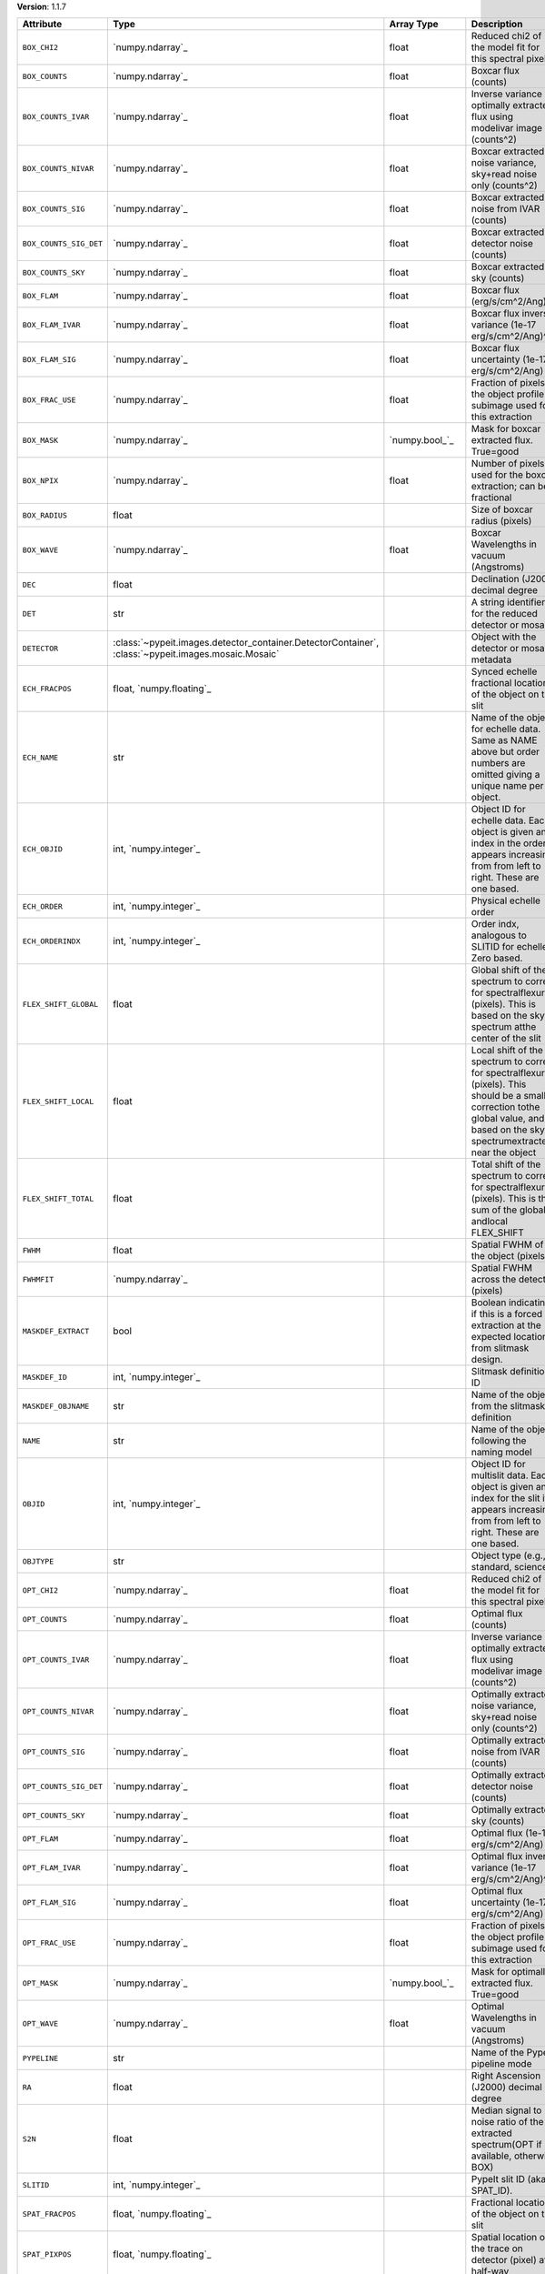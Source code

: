 
**Version**: 1.1.7

======================  ===================================================================================================  =====================  ====================================================================================================================================================================================
Attribute               Type                                                                                                 Array Type             Description                                                                                                                                                                         
======================  ===================================================================================================  =====================  ====================================================================================================================================================================================
``BOX_CHI2``            `numpy.ndarray`_                                                                                     float                  Reduced chi2 of the model fit for this spectral pixel                                                                                                                               
``BOX_COUNTS``          `numpy.ndarray`_                                                                                     float                  Boxcar flux (counts)                                                                                                                                                                
``BOX_COUNTS_IVAR``     `numpy.ndarray`_                                                                                     float                  Inverse variance of optimally extracted flux using modelivar image (counts^2)                                                                                                       
``BOX_COUNTS_NIVAR``    `numpy.ndarray`_                                                                                     float                  Boxcar extracted noise variance, sky+read noise only (counts^2)                                                                                                                     
``BOX_COUNTS_SIG``      `numpy.ndarray`_                                                                                     float                  Boxcar extracted noise from IVAR (counts)                                                                                                                                           
``BOX_COUNTS_SIG_DET``  `numpy.ndarray`_                                                                                     float                  Boxcar extracted detector noise (counts)                                                                                                                                            
``BOX_COUNTS_SKY``      `numpy.ndarray`_                                                                                     float                  Boxcar extracted sky (counts)                                                                                                                                                       
``BOX_FLAM``            `numpy.ndarray`_                                                                                     float                  Boxcar flux (erg/s/cm^2/Ang)                                                                                                                                                        
``BOX_FLAM_IVAR``       `numpy.ndarray`_                                                                                     float                  Boxcar flux inverse variance (1e-17 erg/s/cm^2/Ang)^-2                                                                                                                              
``BOX_FLAM_SIG``        `numpy.ndarray`_                                                                                     float                  Boxcar flux uncertainty (1e-17 erg/s/cm^2/Ang)                                                                                                                                      
``BOX_FRAC_USE``        `numpy.ndarray`_                                                                                     float                  Fraction of pixels in the object profile subimage used for this extraction                                                                                                          
``BOX_MASK``            `numpy.ndarray`_                                                                                     `numpy.bool_`_         Mask for boxcar extracted flux. True=good                                                                                                                                           
``BOX_NPIX``            `numpy.ndarray`_                                                                                     float                  Number of pixels used for the boxcar extraction; can be fractional                                                                                                                  
``BOX_RADIUS``          float                                                                                                                       Size of boxcar radius (pixels)                                                                                                                                                      
``BOX_WAVE``            `numpy.ndarray`_                                                                                     float                  Boxcar Wavelengths in vacuum (Angstroms)                                                                                                                                            
``DEC``                 float                                                                                                                       Declination (J2000) decimal degree                                                                                                                                                  
``DET``                 str                                                                                                                         A string identifier for the reduced detector or mosaic.                                                                                                                             
``DETECTOR``            :class:`~pypeit.images.detector_container.DetectorContainer`, :class:`~pypeit.images.mosaic.Mosaic`                         Object with the detector or mosaic metadata                                                                                                                                         
``ECH_FRACPOS``         float, `numpy.floating`_                                                                                                    Synced echelle fractional location of the object on the slit                                                                                                                        
``ECH_NAME``            str                                                                                                                         Name of the object for echelle data. Same as NAME above but order numbers are omitted giving a unique name per object.                                                              
``ECH_OBJID``           int, `numpy.integer`_                                                                                                       Object ID for echelle data. Each object is given an index in the order it appears increasing from from left to right. These are one based.                                          
``ECH_ORDER``           int, `numpy.integer`_                                                                                                       Physical echelle order                                                                                                                                                              
``ECH_ORDERINDX``       int, `numpy.integer`_                                                                                                       Order indx, analogous to SLITID for echelle. Zero based.                                                                                                                            
``FLEX_SHIFT_GLOBAL``   float                                                                                                                       Global shift of the spectrum to correct for spectralflexure (pixels). This is based on the sky spectrum atthe center of the slit                                                    
``FLEX_SHIFT_LOCAL``    float                                                                                                                       Local shift of the spectrum to correct for spectralflexure (pixels). This should be a small correction tothe global value, and is based on the sky spectrumextracted near the object
``FLEX_SHIFT_TOTAL``    float                                                                                                                       Total shift of the spectrum to correct for spectralflexure (pixels). This is the sum of the global andlocal FLEX_SHIFT                                                              
``FWHM``                float                                                                                                                       Spatial FWHM of the object (pixels)                                                                                                                                                 
``FWHMFIT``             `numpy.ndarray`_                                                                                                            Spatial FWHM across the detector (pixels)                                                                                                                                           
``MASKDEF_EXTRACT``     bool                                                                                                                        Boolean indicating if this is a forced extraction at the expected location from slitmask design.                                                                                    
``MASKDEF_ID``          int, `numpy.integer`_                                                                                                       Slitmask definition ID                                                                                                                                                              
``MASKDEF_OBJNAME``     str                                                                                                                         Name of the object from the slitmask definition                                                                                                                                     
``NAME``                str                                                                                                                         Name of the object following the naming model                                                                                                                                       
``OBJID``               int, `numpy.integer`_                                                                                                       Object ID for multislit data. Each object is given an index for the slit it appears increasing from from left to right. These are one based.                                        
``OBJTYPE``             str                                                                                                                         Object type (e.g., standard, science)                                                                                                                                               
``OPT_CHI2``            `numpy.ndarray`_                                                                                     float                  Reduced chi2 of the model fit for this spectral pixel                                                                                                                               
``OPT_COUNTS``          `numpy.ndarray`_                                                                                     float                  Optimal flux (counts)                                                                                                                                                               
``OPT_COUNTS_IVAR``     `numpy.ndarray`_                                                                                     float                  Inverse variance of optimally extracted flux using modelivar image (counts^2)                                                                                                       
``OPT_COUNTS_NIVAR``    `numpy.ndarray`_                                                                                     float                  Optimally extracted noise variance, sky+read noise only (counts^2)                                                                                                                  
``OPT_COUNTS_SIG``      `numpy.ndarray`_                                                                                     float                  Optimally extracted noise from IVAR (counts)                                                                                                                                        
``OPT_COUNTS_SIG_DET``  `numpy.ndarray`_                                                                                     float                  Optimally extracted detector noise (counts)                                                                                                                                         
``OPT_COUNTS_SKY``      `numpy.ndarray`_                                                                                     float                  Optimally extracted sky (counts)                                                                                                                                                    
``OPT_FLAM``            `numpy.ndarray`_                                                                                     float                  Optimal flux (1e-17 erg/s/cm^2/Ang)                                                                                                                                                 
``OPT_FLAM_IVAR``       `numpy.ndarray`_                                                                                     float                  Optimal flux inverse variance (1e-17 erg/s/cm^2/Ang)^-2                                                                                                                             
``OPT_FLAM_SIG``        `numpy.ndarray`_                                                                                     float                  Optimal flux uncertainty (1e-17 erg/s/cm^2/Ang)                                                                                                                                     
``OPT_FRAC_USE``        `numpy.ndarray`_                                                                                     float                  Fraction of pixels in the object profile subimage used for this extraction                                                                                                          
``OPT_MASK``            `numpy.ndarray`_                                                                                     `numpy.bool_`_         Mask for optimally extracted flux. True=good                                                                                                                                        
``OPT_WAVE``            `numpy.ndarray`_                                                                                     float                  Optimal Wavelengths in vacuum (Angstroms)                                                                                                                                           
``PYPELINE``            str                                                                                                                         Name of the PypeIt pipeline mode                                                                                                                                                    
``RA``                  float                                                                                                                       Right Ascension (J2000) decimal degree                                                                                                                                              
``S2N``                 float                                                                                                                       Median signal to noise ratio of the extracted spectrum(OPT if available, otherwise BOX)                                                                                             
``SLITID``              int, `numpy.integer`_                                                                                                       PypeIt slit ID (aka SPAT_ID).                                                                                                                                                       
``SPAT_FRACPOS``        float, `numpy.floating`_                                                                                                    Fractional location of the object on the slit                                                                                                                                       
``SPAT_PIXPOS``         float, `numpy.floating`_                                                                                                    Spatial location of the trace on detector (pixel) at half-way                                                                                                                       
``TRACE_SPAT``          `numpy.ndarray`_                                                                                     float                  Object trace along the spec (spatial pixel)                                                                                                                                         
``VEL_CORR``            float                                                                                                                       Relativistic velocity correction for wavelengths                                                                                                                                    
``VEL_TYPE``            str                                                                                                                         Type of heliocentric correction (if any)                                                                                                                                            
``WAVE_RMS``            float, `numpy.floating`_                                                                                                    RMS (pix) for the wavelength solution for this slit.                                                                                                                                
``hand_extract_flag``   bool                                                                                                                        Boolean indicating if this is a forced extraction at the location provided by the user.                                                                                             
``maskwidth``           float, `numpy.floating`_                                                                                                    Size (in units of fwhm) of the region used for local sky subtraction                                                                                                                
``smash_peakflux``      float                                                                                                                       Peak value of the spectral direction collapsed spatial profile                                                                                                                      
``smash_snr``           float                                                                                                                       Peak S/N ratio of the spectral direction collapsed patial profile                                                                                                                   
``trace_spec``          `numpy.ndarray`_                                                                                     int, `numpy.integer`_  Array of pixels along the spectral direction                                                                                                                                        
======================  ===================================================================================================  =====================  ====================================================================================================================================================================================
